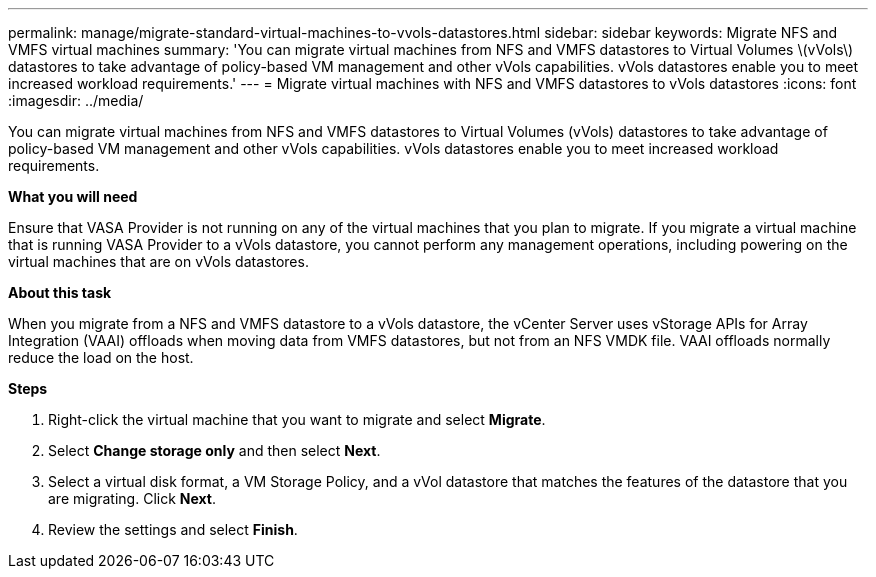 ---
permalink: manage/migrate-standard-virtual-machines-to-vvols-datastores.html
sidebar: sidebar
keywords: Migrate NFS and VMFS virtual machines
summary: 'You can migrate virtual machines from NFS and VMFS datastores to Virtual Volumes \(vVols\) datastores to take advantage of policy-based VM management and other vVols capabilities. vVols datastores enable you to meet increased workload requirements.'
---
= Migrate virtual machines with NFS and VMFS datastores to vVols datastores
:icons: font
:imagesdir: ../media/

[.lead]
You can migrate virtual machines from NFS and VMFS datastores to Virtual Volumes (vVols) datastores to take advantage of policy-based VM management and other vVols capabilities. vVols datastores enable you to meet increased workload requirements.

*What you will need*

Ensure that VASA Provider is not running on any of the virtual machines that you plan to migrate. If you migrate a virtual machine that is running VASA Provider to a vVols datastore, you cannot perform any management operations, including powering on the virtual machines that are on vVols datastores.

*About this task*

When you migrate from a NFS and VMFS datastore to a vVols datastore, the vCenter Server uses vStorage APIs for Array Integration (VAAI) offloads when moving data from VMFS datastores, but not from an NFS VMDK file. VAAI offloads normally reduce the load on the host.

*Steps*

. Right-click the virtual machine that you want to migrate and select *Migrate*.
. Select *Change storage only* and then select *Next*.
. Select a virtual disk format, a VM Storage Policy, and a vVol datastore that matches the features of the datastore that you are migrating. Click *Next*.
. Review the settings and select *Finish*.
